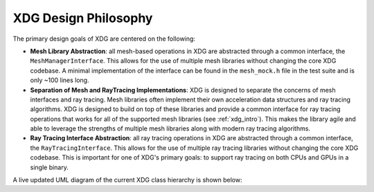 .. _design_philosophy:

XDG Design Philosophy
=====================



The primary design goals of XDG are centered on the following:

- **Mesh Library Abstraction**: all mesh-based operations in XDG are
  abstracted through a common interface, the ``MeshManagerInterface``. This
  allows for the use of multiple mesh libraries without changing the core
  XDG codebase. A minimal implementation of the interface can be found in
  the ``mesh_mock.h`` file in the test suite and is only ~100 lines long.

- **Separation of Mesh and RayTracing Implementations**: XDG is designed to
  separate the concerns of mesh interfaces and ray tracing. Mesh libraries
  often implement their own acceleration data structures and ray tracing
  algorithms. XDG is designed to build on top of these libraries and provide
  a common interface for ray tracing operations that works for all of the
  supported mesh libraries (see :ref:`xdg_intro`). This makes the library
  agile and able to leverage the strengths of multiple mesh libraries along
  with modern ray tracing algorithms.

- **Ray Tracing Interface Abstraction**: all ray tracing operations in XDG are
  abstracted through a common interface, the ``RayTracingInterface``. This
  allows for the use of multiple ray tracing libraries without changing the
  core XDG codebase. This is important for one of XDG's primary goals: to
  support ray tracing on both CPUs and GPUs in a single binary.

A live updated UML diagram of the current XDG class hierarchy is shown below:

.. raw:: html

     <div style="max-width: 800px; margin: auto;">
         <iframe
             src="https://viewer.diagrams.net/?tags=%7B%7D&lightbox=1&highlight=000000&edit=_blank&layers=1&nav=1&title=xdg-uml.drawio&dark=0#Uhttps%3A%2F%2Fdrive.google.com%2Fuc%3Fid%3D1jOOYsrMjI29D81mtemU_79hzjtlid_aa%26export%3Ddownload"
             width="100%"
             height="600"
             frameborder="0"
             style="border: 1px solid #ccc; border-radius: 6px;">
         </iframe>
     </div>
